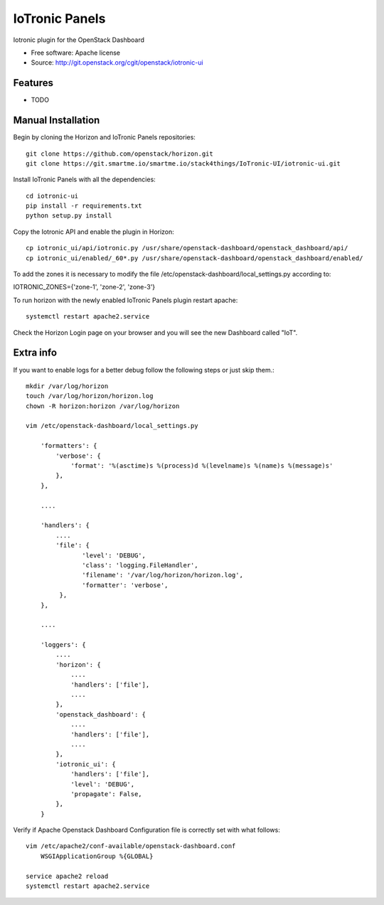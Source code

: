 ===============================
IoTronic Panels
===============================

Iotronic plugin for the OpenStack Dashboard

* Free software: Apache license
* Source: http://git.openstack.org/cgit/openstack/iotronic-ui

Features
--------

* TODO

Manual Installation
-------------------

Begin by cloning the Horizon and IoTronic Panels repositories::

    git clone https://github.com/openstack/horizon.git
    git clone https://git.smartme.io/smartme.io/stack4things/IoTronic-UI/iotronic-ui.git

Install IoTronic Panels with all the dependencies::

    cd iotronic-ui
    pip install -r requirements.txt
    python setup.py install

Copy the Iotronic API and enable the plugin in Horizon::

    cp iotronic_ui/api/iotronic.py /usr/share/openstack-dashboard/openstack_dashboard/api/
    cp iotronic_ui/enabled/_60*.py /usr/share/openstack-dashboard/openstack_dashboard/enabled/

To add the zones it is necessary to modify the file /etc/openstack-dashboard/local_settings.py according to::


IOTRONIC_ZONES={'zone-1', 'zone-2', 'zone-3'}


To run horizon with the newly enabled IoTronic Panels plugin restart apache::

    systemctl restart apache2.service

Check the Horizon Login page on your browser and you will see the new Dashboard called "IoT".

Extra info
----------
If you want to enable logs for a better debug follow the following steps or just skip them.::

    mkdir /var/log/horizon
    touch /var/log/horizon/horizon.log
    chown -R horizon:horizon /var/log/horizon

    vim /etc/openstack-dashboard/local_settings.py

        'formatters': {
            'verbose': {
                'format': '%(asctime)s %(process)d %(levelname)s %(name)s %(message)s'
            },
        },

        ....

        'handlers': {
            ....
            'file': {
                   'level': 'DEBUG',
                   'class': 'logging.FileHandler',
                   'filename': '/var/log/horizon/horizon.log',
                   'formatter': 'verbose',
             },
        },

        ....

        'loggers': {
            ....
            'horizon': {
                ....
                'handlers': ['file'],
                ....
            },
            'openstack_dashboard': {
                ....
                'handlers': ['file'],
                ....
            },
            'iotronic_ui': {
                'handlers': ['file'],
                'level': 'DEBUG',
                'propagate': False,
            },
        }

Verify if Apache Openstack Dashboard Configuration file is correctly set with what follows::

    vim /etc/apache2/conf-available/openstack-dashboard.conf
        WSGIApplicationGroup %{GLOBAL}

    service apache2 reload
    systemctl restart apache2.service
